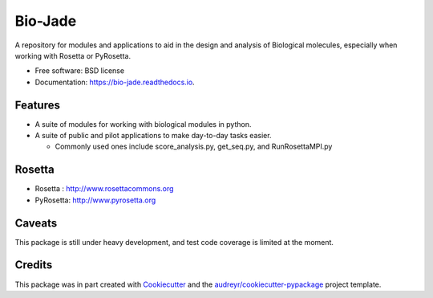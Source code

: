 ========
Bio-Jade
========


.. image:: https://img.shields.io/pypi/v/jade.svg
        :target: https://pypi.python.org/pypi/bio-jade

.. image:: https://img.shields.io/travis/jadolfbr/jade.svg
        :target: https://travis-ci.org/SchiefLab/Jade

.. image:: https://readthedocs.org/projects/jade/badge/?version=latest
        :target: https://bio-jade.readthedocs.io/en/latest/?badge=latest
        :alt: Documentation Status




A repository for modules and applications to aid in the design and analysis of Biological molecules, especially when working with Rosetta or PyRosetta.

* Free software: BSD license
* Documentation: https://bio-jade.readthedocs.io.


Features
--------

* A suite of modules for working with biological modules in python.
* A suite of public and pilot applications to make day-to-day tasks easier.

  * Commonly used ones include score_analysis.py, get_seq.py, and RunRosettaMPI.py

Rosetta
-------


.. image:: https://www.rosettacommons.org/sites/all/themes/rosettacommons/logo.png

.. image:: http://www.pyrosetta.org/_/rsrc/1468874538909/config/customLogo.gif?revision=2


* Rosetta  : http://www.rosettacommons.org
* PyRosetta: http://www.pyrosetta.org

Caveats
-------
This package is still under heavy development, and test code coverage is limited at the moment.


Credits
-------

This package was in part created with Cookiecutter_ and the `audreyr/cookiecutter-pypackage`_ project template.

.. _Cookiecutter: https://github.com/audreyr/cookiecutter
.. _`audreyr/cookiecutter-pypackage`: https://github.com/audreyr/cookiecutter-pypackage
